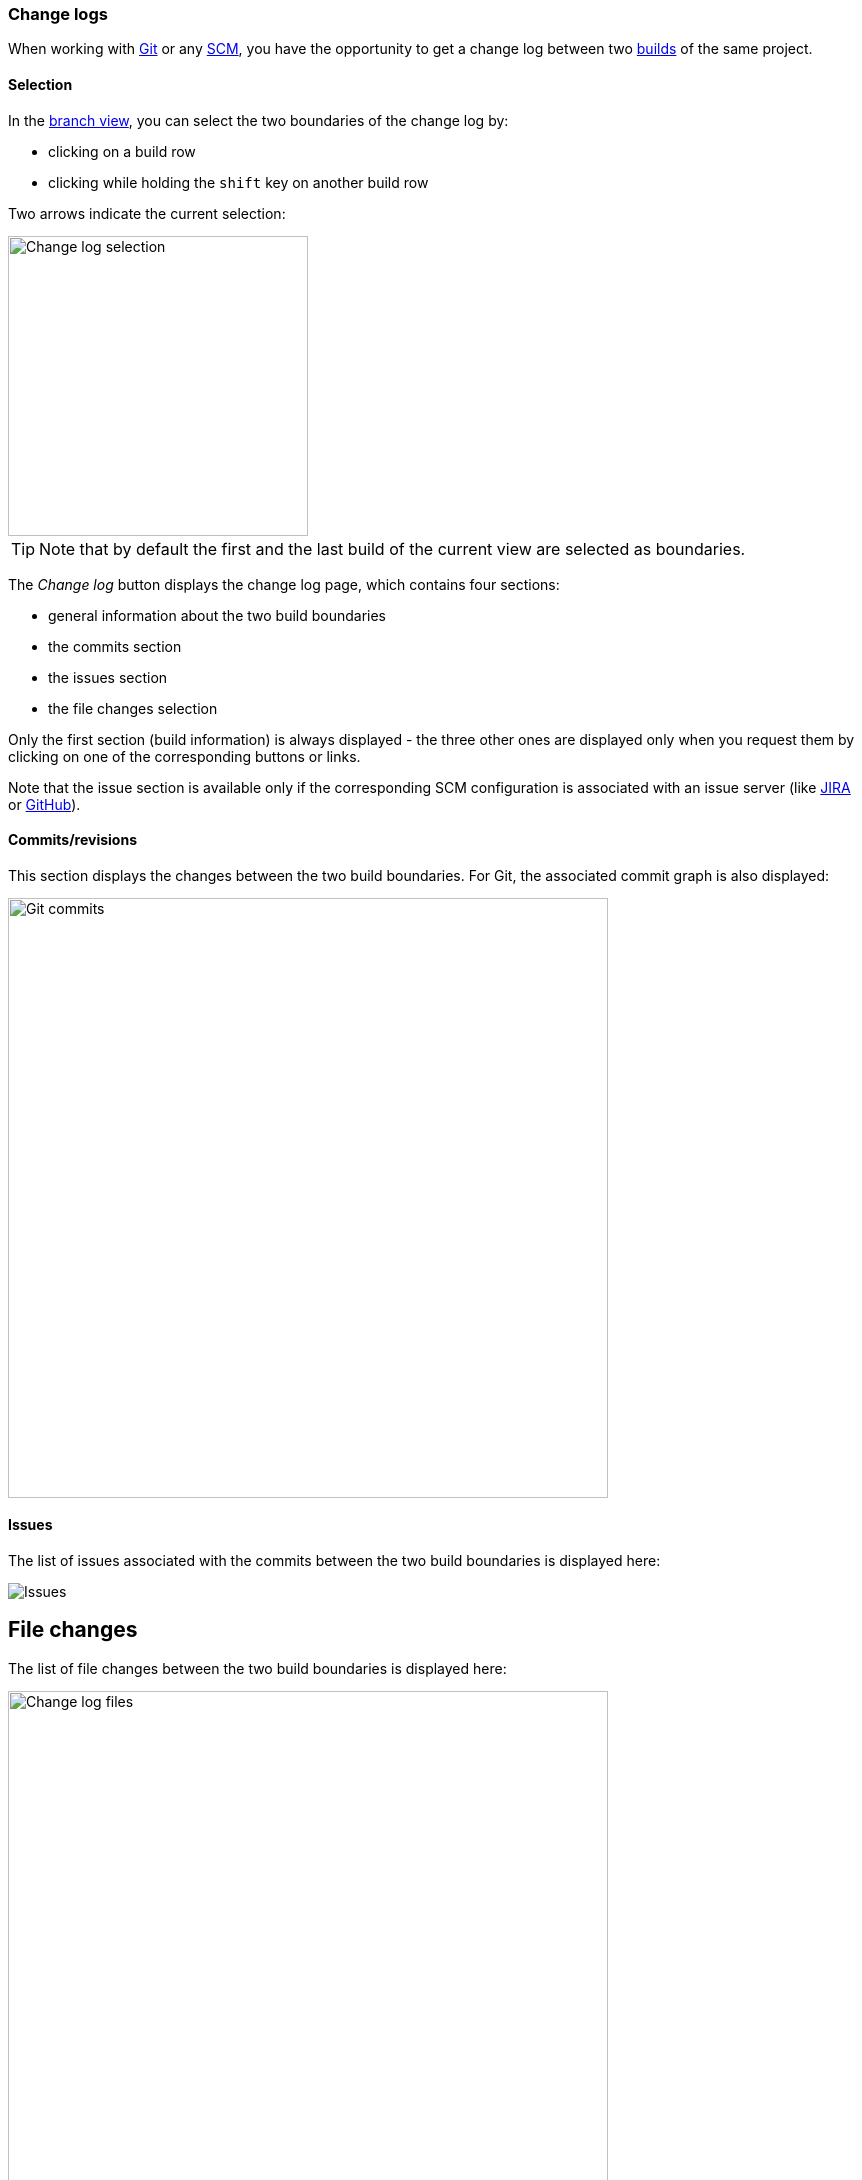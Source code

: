 [[changelogs]]
=== Change logs

When working with <<usage-git,Git>> or any <<feature-scm,SCM>>, you
have the opportunity to get a change log between two <<usage-builds,builds>> of
the same project.

[[changelogs-selection]]
==== Selection

In the <<usage-branches,branch view>>, you can select the two boundaries
of the change log by:

* clicking on a build row
* clicking while holding the `shift` key on another build row

Two arrows indicate the current selection:

image::images/changelog.selection.png[Change log selection,300]

TIP: Note that by default the first and the last build of the current view
are selected as boundaries.

The _Change log_ button displays the change log page, which contains four
sections:

* general information about the two build boundaries
* the commits section
* the issues section
* the file changes selection

Only the first section (build information) is always displayed - the three
other ones are displayed only when you request them by clicking on one of the
corresponding buttons or links.

Note that the issue section is available only if the corresponding SCM
configuration is associated with an issue server (like
<<usage-jira,JIRA>> or <<usage-github,GitHub>>).

[[changelogs-commits]]
==== Commits/revisions

This section displays the changes between the two build boundaries. For Git,
the associated commit graph is also displayed:

image::images/changelog.commits.png[Git commits,600]

[[changelogs-issues]]
==== Issues

The list of issues associated with the commits between the two build boundaries
is displayed here:

image::images/changelog.issues.png[Issues]

[[changelogs-files]]
## File changes

The list of file changes between the two build boundaries is displayed here:

image::images/changelog.files.png[Change log files,600]

Each file change is associated with the corresponding changes.

Additionally, you can define filters on the file changes, in order to have
access to a list of files impacted by the change log.

By entering a ANT-like pattern, you can display the file paths which match:

image::images/changelog.files.quickfilter.png[Change log files filter,600]

For more complex selections, you can clock on the _Edit_ button and you'll
have a dialog box which allows you to define:

* a name for your filter
* a list of ANT-like patterns to match

image::images/changelog.files.filterdialog.png[Change log files filter dialog,400]

If you are authorized, you can also save this filter for the project, allowing
its selection by all users.

image::images/changelog.files.filtershare.png[Change log files filter share,400]

In the list of filters, you find the filters you have defined and the ones
which have been shared for the whole project. The latter ones are marked with
an asterisk (*):

image::images/changelog.files.filtershared.png[Change log files filter shared,400]

You can update and delete filters. Note that the shared filters won't be
actually updated or deleted, unless you are authorized.

Finally, you can get the unified diff for the selected filter by clicking on
the _Diff_ button:

image::images/changelog.files.filterdiff.png[Change log files filter diff,400]

This will display a dialog with:

* the unified diff you can copy
* a permalink which allows you download the diff from another source

You can obtain a quick diff on one file by clicking on the icon at the right
of a file in the change log:

image::images/changelog.files.quickdiff.png[Quick diff on file,600]
